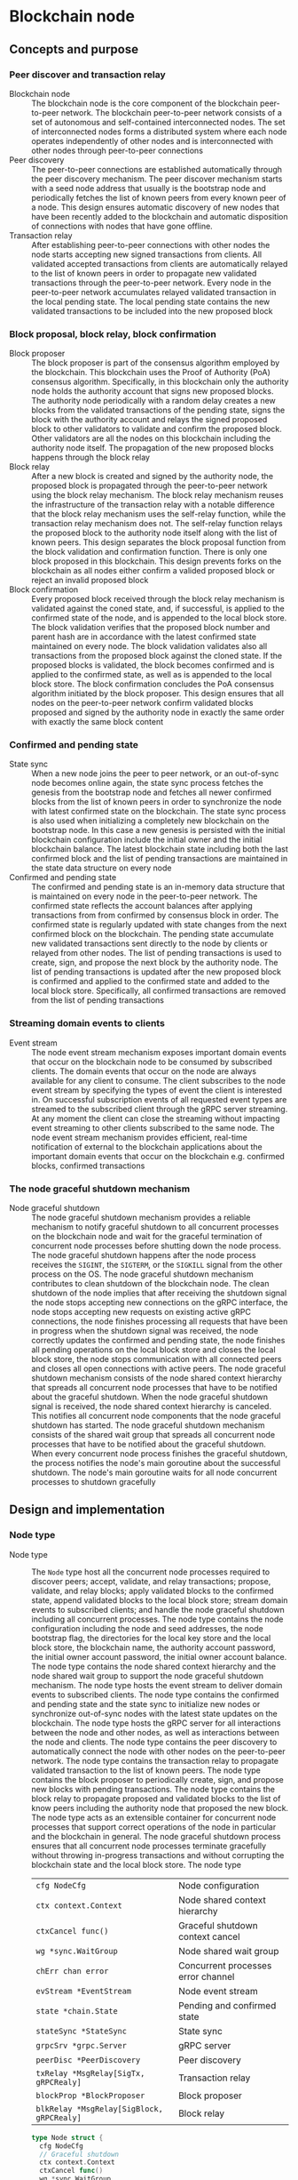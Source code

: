* Blockchain node

** Concepts and purpose

*** Peer discover and transaction relay

- Blockchain node :: The blockchain node is the core component of the blockchain
  peer-to-peer network. The blockchain peer-to-peer network consists of a set of
  autonomous and self-contained interconnected nodes. The set of interconnected
  nodes forms a distributed system where each node operates independently of
  other nodes and is interconnected with other nodes through peer-to-peer
  connections
- Peer discovery :: The peer-to-peer connections are established automatically
  through the peer discovery mechanism. The peer discover mechanism starts with
  a seed node address that usually is the bootstrap node and periodically
  fetches the list of known peers from every known peer of a node. This design
  ensures automatic discovery of new nodes that have been recently added to the
  blockchain and automatic disposition of connections with nodes that have gone
  offline.
- Transaction relay :: After establishing peer-to-peer connections with other
  nodes the node starts accepting new signed transactions from clients. All
  validated accepted transactions from clients are automatically relayed to the
  list of known peers in order to propagate new validated transactions through
  the peer-to-peer network. Every node in the peer-to-peer network accumulates
  relayed validated transaction in the local pending state. The local pending
  state contains the new validated transactions to be included into the new
  proposed block

*** Block proposal, block relay, block confirmation

- Block proposer :: The block proposer is part of the consensus algorithm
  employed by the blockchain. This blockchain uses the Proof of Authority (PoA)
  consensus algorithm. Specifically, in this blockchain only the authority node
  holds the authority account that signs new proposed blocks. The authority node
  periodically with a random delay creates a new blocks from the validated
  transactions of the pending state, signs the block with the authority account
  and relays the signed proposed block to other validators to validate and
  confirm the proposed block. Other validators are all the nodes on this
  blockchain including the authority node itself. The propagation of the new
  proposed blocks happens through the block relay
- Block relay :: After a new block is created and signed by the authority node,
  the proposed block is propagated through the peer-to-peer network using the
  block relay mechanism. The block relay mechanism reuses the infrastructure of
  the transaction relay with a notable difference that the block relay mechanism
  uses the self-relay function, while the transaction relay mechanism does not.
  The self-relay function relays the proposed block to the authority node itself
  along with the list of known peers. This design separates the block proposal
  function from the block validation and confirmation function. There is only
  one block proposed in this blockchain. This design prevents forks on the
  blockchain as all nodes either confirm a valided proposed block or reject an
  invalid proposed block
- Block confirmation :: Every proposed block received through the block relay
  mechanism is validated against the coned state, and, if successful, is applied
  to the confirmed state of the node, and is appended to the local block store.
  The block validation verifies that the proposed block number and parent hash
  are in accordance with the latest confirmed state maintained on every node.
  The block validation validates also all transactions from the proposed block
  against the cloned state. If the proposed blocks is validated, the block
  becomes confirmed and is applied to the confirmed state, as well as is
  appended to the local block store. The block confirmation concludes the PoA
  consensus algorithm initiated by the block proposer. This design ensures that
  all nodes on the peer-to-peer network confirm validated blocks proposed and
  signed by the authority node in exactly the same order with exactly the same
  block content

*** Confirmed and pending state

- State sync :: When a new node joins the peer to peer network, or an
  out-of-sync node becomes online again, the state sync process fetches the
  genesis from the bootstrap node and fetches all newer confirmed blocks from
  the list of known peers in order to synchronize the node with latest confirmed
  state on the blockchain. The state sync process is also used when initializing
  a completely new blockchain on the bootstrap node. In this case a new genesis
  is persisted with the initial blockchain configuration include the initial
  owner and the initial blockchain balance. The latest blockchain state
  including both the last confirmed block and the list of pending transactions
  are maintained in the state data structure on every node
- Confirmed and pending state :: The confirmed and pending state is an in-memory
  data structure that is maintained on every node in the peer-to-peer network.
  The confirmed state reflects the account balances after applying transactions
  from from confirmed by consensus block in order. The confirmed state is
  regularly updated with state changes from the next confirmed block on the
  blockchain. The pending state accumulate new validated transactions sent
  directly to the node by clients or relayed from other nodes. The list of
  pending transactions is used to create, sign, and propose the next block by
  the authority node. The list of pending transactions is updated after the new
  proposed block is confirmed and applied to the confirmed state and added to
  the local block store. Specifically, all confirmed transactions are removed
  from the list of pending transactions

*** Streaming domain events to clients

- Event stream :: The node event stream mechanism exposes important domain
  events that occur on the blockchain node to be consumed by subscribed clients.
  The domain events that occur on the node are always available for any client
  to consume. The client subscribes to the node event stream by specifying the
  types of event the client is interested in. On successful subscription events
  of all requested event types are streamed to the subscribed client through the
  gRPC server streaming. At any moment the client can close the streaming
  without impacting event streaming to other clients subscribed to the same
  node. The node event stream mechanism provides efficient, real-time
  notification of external to the blockchain applications about the important
  domain events that occur on the blockchain e.g. confirmed blocks, confirmed
  transactions

*** The node graceful shutdown mechanism

- Node graceful shutdown :: The node graceful shutdown mechanism provides a
  reliable mechanism to notify graceful shutdown to all concurrent processes on
  the blockchain node and wait for the graceful termination of concurrent node
  processes before shutting down the node process. The node graceful shutdown
  happens after the node process receives the =SIGINT=, the =SIGTERM=, or the
  =SIGKILL= signal from the other process on the OS. The node graceful shutdown
  mechanism contributes to clean shutdown of the blockchain node. The clean
  shutdown of the node implies that after receiving the shutdown signal the node
  stops accepting new connections on the gRPC interface, the node stops
  accepting new requests on existing active gRPC connections, the node finishes
  processing all requests that have been in progress when the shutdown signal
  was received, the node correctly updates the confirmed and pending state, the
  node finishes all pending operations on the local block store and closes the
  local block store, the node stops communication with all connected peers and
  closes all open connections with active peers. The node graceful shutdown
  mechanism consists of the node shared context hierarchy that spreads all
  concurrent node processes that have to be notified about the graceful
  shutdown. When the node graceful shutdown signal is received, the node shared
  context hierarchy is canceled. This notifies all concurrent node components
  that the node graceful shutdown has started. The node graceful shutdown
  mechanism consists of the shared wait group that spreads all concurrent node
  processes that have to be notified about the graceful shutdown. When every
  concurrent node process finishes the graceful shutdown, the process notifies
  the node's main goroutine about the successful shutdown. The node's main
  goroutine waits for all node concurrent processes to shutdown gracefully

** Design and implementation

*** Node type

- Node type :: The =Node= type host all the concurrent node processes required
  to discover peers; accept, validate, and relay transactions; propose,
  validate, and relay blocks; apply validated blocks to the confirmed state,
  append validated blocks to the local block store; stream domain events to
  subscribed clients; and handle the node graceful shutdown including all
  concurrent processes. The node type contains the node configuration including
  the node and seed addresses, the node bootstrap flag, the directories for the
  local key store and the local block store, the blockchain name, the authority
  account password, the initial owner account password, the initial owner
  account balance. The node type contains the node shared context hierarchy and
  the node shared wait group to support the node graceful shutdown mechanism.
  The node type hosts the event stream to deliver domain events to subscribed
  clients. The node type contains the confirmed and pending state and the state
  sync to initialize new nodes or synchronize out-of-sync nodes with the latest
  state updates on the blockchain. The node type hosts the gRPC server for all
  interactions between the node and other nodes, as well as interactions between
  the node and clients. The node type contains the peer discovery to
  automatically connect the node with other nodes on the peer-to-peer network.
  The node type contains the transaction relay to propagate validated
  transaction to the list of known peers. The node type contains the block
  proposer to periodically create, sign, and propose new blocks with pending
  transactions. The node type contains the block relay to propagate proposed and
  validated blocks to the list of know peers including the authority node that
  proposed the new block. The node type acts as an extensible container for
  concurrent node processes that support correct operations of the node in
  particular and the blockchain in general. The node graceful shutdown process
  ensures that all concurrent node processes terminate gracefully without
  throwing in-progress transactions and without corrupting the blockchain state
  and the local block store. The node type
  | ~cfg NodeCfg~                             | Node configuration                 |
  | ~ctx context.Context~                     | Node shared context hierarchy      |
  | ~ctxCancel func()~                        | Graceful shutdown context cancel   |
  | ~wg *sync.WaitGroup~                      | Node shared wait group             |
  | ~chErr chan error~                        | Concurrent processes error channel |
  | ~evStream *EventStream~                   | Node event stream                  |
  | ~state *chain.State~                      | Pending and confirmed state        |
  | ~stateSync *StateSync~                    | State sync                         |
  | ~grpcSrv *grpc.Server~                    | gRPC server                        |
  | ~peerDisc *PeerDiscovery~                 | Peer discovery                     |
  | ~txRelay *MsgRelay[SigTx, gRPCRealy]~     | Transaction relay                  |
  | ~blockProp *BlockProposer~                | Block proposer                     |
  | ~blkRelay *MsgRelay[SigBlock, gRPCRealy]~ | Block relay                        |
  #+BEGIN_SRC go
type Node struct {
  cfg NodeCfg
  // Graceful shutdown
  ctx context.Context
  ctxCancel func()
  wg *sync.WaitGroup
  chErr chan error
  // Node components
  evStream *EventStream
  state *chain.State
  stateSync *StateSync
  grpcSrv *grpc.Server
  peerDisc *PeerDiscovery
  txRelay *MsgRelay[chain.SigTx, GRPCMsgRelay[chain.SigTx]]
  blockProp *BlockProposer
  blkRelay *MsgRelay[chain.SigBlock, GRPCMsgRelay[chain.SigBlock]]
}

func NewNode(cfg NodeCfg) *Node {
  ctx, cancel := signal.NotifyContext(
    context.Background(), syscall.SIGINT, syscall.SIGTERM, syscall.SIGKILL,
  )
  wg := new(sync.WaitGroup)
  evStream := NewEventStream(ctx, wg, 100)
  peerDiscCfg := PeerDiscoveryCfg{
    NodeAddr: cfg.NodeAddr, Bootstrap: cfg.Bootstrap, SeedAddr: cfg.SeedAddr,
  }
  peerDisc := NewPeerDiscovery(ctx, wg, peerDiscCfg)
  stateSync := NewStateSync(ctx, cfg, peerDisc)
  txRelay := NewMsgRelay(ctx, wg, 100, GRPCTxRelay, false, peerDisc)
  blkRelay := NewMsgRelay(ctx, wg, 10, GRPCBlockRelay, true, peerDisc)
  blockProp := NewBlockProposer(ctx, wg, blkRelay)
  return &Node{
    cfg: cfg, ctx: ctx, ctxCancel: cancel, wg: wg, chErr: make(chan error, 1),
    evStream: evStream, stateSync: stateSync, peerDisc: peerDisc,
    txRelay: txRelay, blockProp: blockProp, blkRelay: blkRelay,
  }
}
  #+END_SRC

*** Starting the blockchain node

- Node start :: The node start process initiates all the concurrent node
  processes, sets up the node graceful shutdown mechanism, and waits for either
  the signal to gracefully shutdown the node or an unrecoverable error from any
  of the concurrent node processes. The node start process
  - Defer the node shared context cancellation when the node process is stopped
  - Start streaming domain events to subscribed clients
  - Initialize the state and create the genesis of a new node or synchronize the
    state and update the local block store of an out-of-sync node
  - Start the gRPC server with the account, transaction, block, and node
    services
  - Start the peer discovery
  - Start the transaction relay
  - Start the block proposer if the node is the bootstrap and the authority node
  - Start the block relay
  - Wait for either the node cancellation signal on the node shared context
    cancel channel or an unrecoverable error from any of the node concurrent
    processes
  - Gracefully shutdown the gRPC server
  - Wait for all node concurrent processes to gracefully shutdown before
    termination the main node process
  #+BEGIN_SRC go
func (n *Node) Start() error {
  defer n.ctxCancel()
  n.wg.Add(1)
  go n.evStream.StreamEvents()
  state, err := n.stateSync.SyncState()
  if err != nil {
    return err
  }
  n.state = state
  n.wg.Add(1)
  go n.servegRPC()
  n.wg.Add(1)
  go n.peerDisc.DiscoverPeers(5 * time.Second)
  n.wg.Add(1)
  go n.txRelay.RelayMsgs(5 * time.Second)
  if n.cfg.Bootstrap {
    path := filepath.Join(n.cfg.KeyStoreDir, string(n.state.Authority()))
    auth, err := chain.ReadAccount(path, []byte(n.cfg.AuthPass))
    if err != nil {
      return err
    }
    n.blockProp.SetAuthority(auth)
    n.blockProp.SetState(n.state)
    n.wg.Add(1)
    go n.blockProp.ProposeBlocks(10 * time.Second)
  }
  n.wg.Add(1)
  go n.blkRelay.RelayMsgs(5 * time.Second)
  select {
  case <- n.ctx.Done():
  case err = <- n.chErr:
    fmt.Println(err)
  }
  n.ctxCancel() // restore default signal handling
  n.grpcSrv.GracefulStop()
  n.wg.Wait()
  return err
}
  #+END_SRC

*** The node gRPC server for clients and inter-node communication

- gRPC server :: The gRPC server exposes the account, transaction, block, and
  node services for clients and other nodes to interact with the node. Each gRPC
  service exposes highly cohesive and loosely coupled blockchain functions under
  the well-defined interface described by gRPC messages and methods. Each gRPC
  service depends on specific node components in order to provide the defined
  functions. The gRPC server process is on of the node concurrent processes, so
  all requests combing from the gRPC server and all responses going to the gRPC
  server are concurrent. All gRPC services and methods are concurrency safe as
  they internally rely either on the mutex-based concurrency safe state
  implementation or the channel-based concurrency safe implementation of other
  node concurrent processes. The gRPC server
  - Create a TCP listener on the node address
  - Defer closing the TCP connection after the graceful shutdown of the gRPC
    server
  - Create a new gRPC server
  - Register the node, account, transaction, and block gRPC services with the
    gRPC server
  - Start the gRPC server to accept connections
  #+BEGIN_SRC go
func (n *Node) servegRPC() {
  defer n.wg.Done()
  lis, err := net.Listen("tcp", n.cfg.NodeAddr)
  if err != nil {
    n.chErr <- err
    return
  }
  defer lis.Close()
  fmt.Printf("<=> gRPC %v\n", n.cfg.NodeAddr)
  n.grpcSrv = grpc.NewServer()
  node := rpc.NewNodeSrv(n.peerDisc, n.evStream)
  rpc.RegisterNodeServer(n.grpcSrv, node)
  acc := rpc.NewAccountSrv(n.cfg.KeyStoreDir, n.state)
  rpc.RegisterAccountServer(n.grpcSrv, acc)
  tx := rpc.NewTxSrv(
    n.cfg.KeyStoreDir, n.cfg.BlockStoreDir, n.state.Pending, n.txRelay,
  )
  rpc.RegisterTxServer(n.grpcSrv, tx)
  blk := rpc.NewBlockSrv(n.cfg.BlockStoreDir, n.evStream, n.state, n.blkRelay)
  rpc.RegisterBlockServer(n.grpcSrv, blk)
  err = n.grpcSrv.Serve(lis)
  if err != nil {
    n.chErr <- err
    return
  }
}
  #+END_SRC

- gRPC services and methods :: All communication of clients with the blockchain
  node and all communication between nodes in the peer-to-peer network happens
  exclusively through the gRPC services and methods. Every node provides a CLI
  for clients to interact with the node through the gRPC interface. The CLI can
  interact with both local and remote nodes in exactly the same way. All
  inter-node communication happens through the gRPC interface. Communication
  with clients and inter-node communication uses the gRPC request-response, the
  gRPC client streaming, and the gRPC server streaming
  | gRPC service | gRPC method       | gRPC communication style |
  |--------------+-------------------+--------------------------|
  | =Account=    | =AccountCreate=   | gRPC request-response    |
  | =Account=    | =AccountBalance=  | gRPC request-response    |
  | =Tx=         | =TxSign=          | gRPC request-response    |
  | =Tx=         | =TxSend=          | gRPC request-response    |
  | =Tx=         | =TxReceive=       | gRPC client streaming    |
  | =Tx=         | =TxSearch=        | gRPC server streaming    |
  | =Block=      | =GenesisSync=     | gRPC request-response    |
  | =Block=      | =BlockSync=       | gRPC server streaming    |
  | =Block=      | =BlockReceive=    | gRPC client streaming    |
  | =Block=      | =BlockSearch=     | gRPC server streaming    |
  | =Node=       | =PeerDiscover=    | gRPC request-response    |
  | =Node=       | =StreamSubscribe= | gRPC server streaming    |

*** The node CLI for clients

- Node CLI :: The node CLI allows local and remote clients to start the
  blockchain node, subscribe to the node events, create new accounts on the
  blockchain, query the account balance, sign and send new transactions to the
  blockchain node, search transactions, and search blocks. All communication
  between the client and the node happens through the gRPC interface that is the
  only interface to interact with the node
  | CLI command             | CLI options                                    |
  |-------------------------+------------------------------------------------|
  | ~./bcn account create~  | =--node= target node address                   |
  |                         | =--ownerpass= owner account password           |
  | ~./bcn account balance~ | =--node= target node address                   |
  |                         | =--account= account address                    |
  | ~./bcn tx sign~         | =--node= target node address                   |
  |                         | =--from= sender address                        |
  |                         | =--to= recipient address                       |
  |                         | =--value= transfer amount                      |
  |                         | =--ownerpass= owner account password           |
  | ~./bcn tx send~         | =--node= target node address                   |
  |                         | =--sigtx= signed encoded transaction           |
  | ~./bcn tx search~       | =--node= target node address                   |
  |                         | =--hash= transaction hash prefix               |
  |                         | =--from= sender address prefix                 |
  |                         | =--to= recipient address prefix                |
  |                         | =--account= involved account address prefix    |
  | ~./bcn block search~    | =--node= target node address                   |
  |                         | =--number= block number                        |
  |                         | =--hash= block hash prefix                     |
  |                         | =--parent= parent hash prefix                  |
  | ~./bcn node start~      | =--node= target node address                   |
  |                         | =--bootstrap= bootstrap and authority node     |
  |                         | =--seed= seed node address                     |
  |                         | =--keystore= key store directory               |
  |                         | =--blockstore= block store directory           |
  |                         | =--chain= blockchain name                      |
  |                         | =--authpass= authority account password        |
  |                         | =--ownerpass= owner account password           |
  |                         | =--balance= owner account balance              |
  | ~./bcn node subscribe~  | =--node= target node address                   |
  |                         | =--events= list of event types e.g. blk,tx,all |

** Testing and usage
